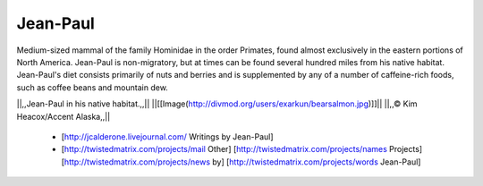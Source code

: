 =========
Jean-Paul
=========

Medium-sized mammal of the family Hominidae in the order Primates, found
almost exclusively in the eastern portions of North America.  Jean-Paul is
non-migratory, but at times can be found several hundred miles from his native
habitat.  Jean-Paul's diet consists primarily of nuts and berries and is
supplemented by any of a number of caffeine-rich foods, such as coffee beans
and mountain dew.

||,,Jean-Paul in his native habitat.,,||
||[[Image(http://divmod.org/users/exarkun/bearsalmon.jpg)]]||
||,,© Kim Heacox/Accent Alaska,,||

 * [http://jcalderone.livejournal.com/ Writings by Jean-Paul]
 * [http://twistedmatrix.com/projects/mail Other] [http://twistedmatrix.com/projects/names Projects] [http://twistedmatrix.com/projects/news by] [http://twistedmatrix.com/projects/words Jean-Paul]
